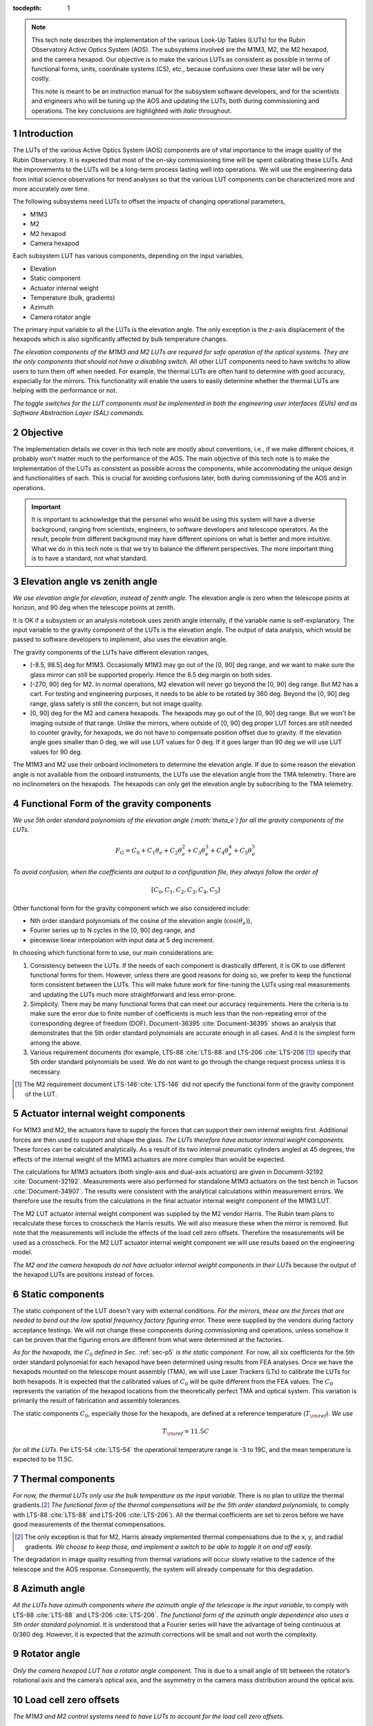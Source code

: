 ..
  Technote content.

  See https://developer.lsst.io/restructuredtext/style.html
  for a guide to reStructuredText writing.

  Do not put the title, authors or other metadata in this document;
  those are automatically added.

  Use the following syntax for sections:

  Sections
  ========

  and

  Subsections
  -----------

  and

  Subsubsections
  ^^^^^^^^^^^^^^

  To add images, add the image file (png, svg or jpeg preferred) to the
  _static/ directory. The reST syntax for adding the image is

  .. figure:: /_static/filename.ext
     :name: fig-label

     Caption text.

   Run: ``make html`` and ``open _build/html/index.html`` to preview your work.
   See the README at https://github.com/lsst-sqre/lsst-technote-bootstrap or
   this repo's README for more info.

   Feel free to delete this instructional comment.

:tocdepth: 1

.. Please do not modify tocdepth; will be fixed when a new Sphinx theme is shipped.

.. sectnum::

.. TODO: Delete the note below before merging new content to the master branch.

.. note::

   This tech note describes the implementation of the various Look-Up Tables (LUTs) for the Rubin Observatory Active Optics System (AOS). The subsystems involved are the M1M3, M2, the M2 hexapod, and the camera hexapod. Our objective is to make the various LUTs as consistent as possible in terms of functional forms, units, coordinate systems (CS), etc., because confusions over these later will be very costly.

   This note is meant to be an instruction manual for the subsystem software developers, and for the scientists and engineers who will be tuning up the AOS and updating the LUTs, both during commissioning and operations. The key conclusions are highlighted with *italic* throughout.

.. Add content here.
.. Do not include the document title (it's automatically added from metadata.yaml).

############
Introduction
############

The LUTs of the various Active Optics System (AOS) components are of vital importance to the image quality of the Rubin Observatory.
It is expected that most of the on-sky commissioning time will be spent calibrating these LUTs.
And the improvements to the LUTs will be a long-term process lasting well into operations.
We will use the engineering data from initial science observations for trend analyses so that the various LUT components can be characterized more and more accurately over time.

The following subsystems need LUTs to offset the impacts of changing operational parameters,

- M1M3
- M2
- M2 hexapod
- Camera hexapod

Each subsystem LUT has various components, depending on the input variables,

- Elevation
- Static component
- Actuator internal weight
- Temperature (bulk, gradients)
- Azimuth
- Camera rotator angle

The primary input variable to all the LUTs is the elevation angle. The only exception is the z-axis displacement of the hexapods which is also significantly affected by bulk temperature changes.

*The elevation components of the M1M3 and M2 LUTs are required for safe operation of the optical systems. They are the only components that should not have a disabling switch.*
All other LUT components need to have switchs to allow users to turn them off when needed. For example, the thermal LUTs are often hard to determine with good accuracy, especially for the mirrors. This functionality will enable the users to easily determine whether the thermal LUTs are helping with the performance or not.

*The toggle switches for the LUT components must be implemented in both the engineering user interfaces (EUIs) and as Software Abstraction Layer (SAL) commands.*

.. .. note::
..    Here we are only concerned with the LUTs that are used during exposures. The M1M3 dynamic forces during a slew are functions of the elevation angle and the angular velocities and accelerations. Sometimes they are referred to as the dynamic LUT (see for example, page 9 of LTS-88 :cite:`LTS-88`. That is not covered in this note since it only affects the image quality indirectly (if the system doesn’t settle completely before exposure starts).

#########
Objective
#########

The implementation details we cover in this tech note are mostly about conventions, i.e., if we make different choices, it probably won't matter much to the performance of the AOS.
The main objective of this tech note is to make the implementation of the LUTs as consistent as possible across the components, while accommodating the unique design and functionalities of each.
This is crucial for avoiding confusions later, both during commissioning of the AOS and in operations.

.. Important::

  It is important to acknowledge that the personel who would be using this system will have a diverse background, ranging from scientists, engineers, to software developers and telescope operators. As the result, people from different background may have different opinions on what is better and more intuitive.
  What we do in this tech note is that we try to balance the different perspectives.
  The more important thing is to have a standard, not what standard.


###############################
Elevation angle vs zenith angle
###############################

*We use elevation angle for elevation, instead of zenith angle.*
The elevation angle is zero when the telescope points at horizon, and 90 deg when the telescope points at zenith.

It is OK if a subsystem or an analysis notebook uses zenith angle internally, if the variable name is self-explanatory. The input variable to the gravity component of the LUTs is the elevation angle. The output of data analysis, which would be passed to software developers to implement, also uses the elevation angle.

The gravity components of the LUTs have different elevation ranges,

- [-8.5, 98.5] deg for M1M3. Occasionally M1M3 may go out of the [0, 90] deg range, and we want to make sure the glass mirror can still be supported properly. Hence the 8.5 deg margin on both sides.
- [-270, 90] deg for M2. In normal operations, M2 elevation will never go beyond the [0, 90] deg range. But M2 has a cart. For testing and engineering purposes, it needs to be able to be rotated by 360 deg. Beyond the [0, 90] deg range, glass safety is still the concern, but not image quality.
- [0, 90] deg for the M2 and camera hexapods. The hexapods may go out of the [0, 90] deg range. But we won't be imaging outside of that range. Unlike the mirrors, where outside of [0, 90] deg proper LUT forces are still needed to counter gravity, for hexapods, we do not have to compensate position offset due to gravity. If the elevation angle goes smaller than 0 deg, we will use LUT values for 0 deg. If it goes larger than 90 deg we will use LUT values for 90 deg.

The M1M3 and M2 use their onboard inclinometers to determine the elevation angle.
If due to some reason the elevation angle is not available from the onboard instruments, the LUTs use the elevation angle from the TMA telemetry.
There are no inclinometers on the hexapods. The hexapods can only get the elevation angle by subscribing to the TMA telemetry.

.. _sec-p5:

#########################################
Functional Form of the gravity components
#########################################

*We use 5th order standard polynomials of the elevation angle (:math:`\theta_e`) for all the gravity components of the LUTs.*

.. math::
    F_G = C_0 + C_1 \theta_e + C_2 \theta_e^2 + C_3 \theta_e^3 + C_4 \theta_e^4 + C_5 \theta_e^5

*To avoid confusion, when the coefficients are output to a configuration file, they always follow the order of*

.. math::
  [C_0, C_1, C_2, C_3, C_4, C_5]

Other functional form for the gravity component which we also considered include:

- Nth order standard polynomials of the cosine of the elevation angle (:math:`\cos(\theta_e)`),
- Fourier series up to N cycles in the [0, 90] deg range, and
- piecewise linear interpolation with input data at 5 deg increment.

In choosing which functional form to use, our main considerations are:

#. Consistency between the LUTs. If the needs of each component is drastically different, it is OK to use different functional forms for them. However, unless there are good reasons for doing so, we prefer to keep the functional form consistent between the LUTs. This will make future work for fine-tuning the LUTs using real measurements and updating the LUTs much more straightforward and less error-prone.
#. Simplicity. There may be many functional forms that can meet our accuracy requirements. Here the criteria is to make sure the error due to finite number of coefficients is much less than the non-repeating error of the corresponding degree of freedom (DOF). Document-36395 :cite:`Document-36395` shows an analysis that demonstrates that the 5th order standard polynomials are accurate enough in all cases. And it is the simplest form among the above.
#. Various requirement documents (for example, LTS-88 :cite:`LTS-88` and LTS-206 :cite:`LTS-206`\ [#label3]_) specify that 5th order standard polynomials be used. We do not want to go through the change request process unless it is necessary.

.. [#label3] The M2 requirement document LTS-146 :cite:`LTS-146` did not specify the functional form of the gravity component of the LUT.

###################################
Actuator internal weight components
###################################

For M1M3 and M2, the actuators have to supply the forces that can support their own internal weights first. Additional forces are then used to support and shape the glass. *The LUTs therefore have actuator internal weight components.* These forces can be calculated analytically. As a result of its two internal pneumatic cylinders angled at 45 degrees, the effects of the internal weight of the M1M3 actuators are more complex than would be expected.

The calculations for M1M3 actuators (both single-axis and dual-axis actuators) are given in Document-32192 :cite:`Document-32192`. Measurements were also performed for standalone M1M3 actuators on the test bench in Tucson :cite:`Document-34907`. The results were consistent with the analytical calculations within measurement errors. We therefore use the results from the calculations in the final actuator internal weight component of the M1M3 LUT.

The M2 LUT actuator internal weight component was supplied by the M2 vendor Harris. The Rubin team plans to recalculate these forces to crosscheck the Harris results. We will also measure these when the mirror is removed. But note that the measurements will include the effects of the load cell zero offsets. Therefore the measurements will be used as a crosscheck. For the M2 LUT actuator internal weight component we will use results based on the engineering model.

*The M2 and the camera hexapods do not have actuator internal weight components in their LUTs* because the output of the hexapod LUTs are positions instead of forces.

#################
Static components
#################

The static component of the LUT doesn't vary with external conditions. *For the mirrors, these are the forces that are needed to bend out the low spatial frequency factory figuring error.* These were supplied by the vendors during factory acceptance testings. We will not change these components during commissioning and operations, unless somehow it can be proven that the figuring errors are different from what were determined at the factories.

*As for the hexapods, the* :math:`C_0` *defined in Sec.* :ref:`sec-p5` *is the static component.* For now, all six coefficients for the 5th order standard polynomial for each hexapod have been determined using results from FEA analyses. Once we have the hexapods mounted on the telescope mount assembly (TMA), we will use Laser Trackers (LTs) to calibrate the LUTs for both hexapods. It is expected that the calibrated values of :math:`C_0` will be quite different from the FEA values. The :math:`C_0` represents the variation of the hexapod locations from the theoretically perfect TMA and optical system. This variation is primarily the result of fabrication and assembly tolerances.

The static components :math:`C_0`, especially those for the hexapods, are defined at a reference temperature (:math:`T_{\rm ref}`). *We use*

.. math::
  T_{\rm ref} = 11.5 C

*for all the LUTs.* Per LTS-54 :cite:`LTS-54` the operational temperature range is -3 to 19C, and the mean temperature is expected to be 11.5C.

##################
Thermal components
##################

.. *The software engineering user interfaces (EUIs) must enable the users to toggle the thermal components of the LUTs on and off.* The thermal compensations are often hard to determine with good accuracy, especially for the mirrors. This functionality will enable the users to easily determine whether the thermal LUTs are helping with the performance or not.

*For now, the thermal LUTs only use the bulk temperature as the input variable.* There is no plan to utilize the thermal gradients.\ [#label2]_
*The functional form of the thermal compensations will be the 5th order standard polynomials,* to comply with
LTS-88 :cite:`LTS-88` and LTS-206 :cite:`LTS-206`). All the thermal coefficients are set to zeros before we have good measurements of the thermal commpensations.

.. [#label2] The only exception is that for M2, Harris already implemented thermal compensations due to the x, y, and radial gradients. *We choose to keep those, and implement a switch to be able to toggle it on and off easily.*

The degradation in image quality resulting from thermal variations will occur slowly relative to the cadence of the telescope and the AOS response. Consequently, the system will already compensate for this degradation.

#############
Azimuth angle
#############

*All the LUTs have azimuth components where the azimuth angle of the telescope is the input variable*, to comply with
LTS-88 :cite:`LTS-88` and LTS-206 :cite:`LTS-206`.
*The functional form of the azimuth angle dependence also uses a 5th order standard polynomial.*
It is understood that a Fourier series will have the advantage of being continuous at 0/360 deg.
However, it is expected that the azimuth corrections will be small and not worth the complexity.

.. *The software EUIs must enable the users to toggle the Azimuth components of the LUTs on and off.*

#############
Rotator angle
#############

*Only the camera hexapod LUT has a rotator angle component.* This is due to a small angle of tilt between the rotator’s rotational axis and the camera’s optical axis, and the asymmetry in the camera mass distribution around the optical axis.

.. *The software EUIs must enable the users to toggle the rotator components of the LUTs on and off.*

######################
Load cell zero offsets
######################

*The M1M3 and M2 control systems need to have LUTs to account for the load cell zero offsets.*

These can be configured individually for the x, y, and z-components of each actuator.
Initially these are all set at zero. After we obtain the offset values through measurements, these tables will be populated.
They represent an important contributor to the overall commanded forces.

Like the static components, the load cell zero offsets are not dependent on any of the other variables discussed in this document.
For conceptual clarity and easier maintanence, we choose to keep them separate from the static forces.

########################
Units, DOF names, and CS
########################

*The outputs of the M1M3 and M2 LUTs are forces for individual actuators. The units are Newtons.
The CSs are M1M3 CS and M2 CS, respectively.* See SITCOMTN-003 :cite:`SITCOMTN-003` for definitions of these CSs.

*The outputs of the hexapod LUTs are x, y, and z displacements and rotations around the x, y, and z axes.
The rotations follow the right-hand rule.
The units shoulld be microns for displacements and arcseconds for rotations.*
Even though the Data Management (DM) standard for rotations is to use degrees, we decide to make an exception here because we will be dealing with small angle all the time.\ [#label1]_

.. [#label1] By the same logic, DM uses arcsecond for small quantities like Point-Spread-Function size and platescale.

In the XML interface, we need to keep uniform naming to avoid confusions.
*The x, y, and z displacements have parameter names of dx, dy, and dz.
The rotations around the x, y, and z axes have parameter names of rx, ry, and rz.*
The parameter names having "d" and "r" in them indiciate that these are offset commands, not the new positions for the commanded components.
For clarity, these are required even when the topic name already indicates it is an offset command, since they are not much longer than x, y, z, u, v, and w.
*The offsets are always in M2 CS* :cite:`SITCOMTN-003` *for the M2 hexapod, and CCS* :cite:`SITCOMTN-003` *for the camera hexapod.*

We realize that the parameter names for mirror positions are not as consistent as one may wish.
Right now the M1M3 positions use units of meters and degrees, while M2 positions uses microns and arcseconds.
The parameter names are xPosition, yPosition, zPosition, xRotation, yRotation, and zRotation for M1M3.
For M2 they are x, y, z, xRot, yRot, and zRot.
Since these are only used in engineering modes, and not controlled by the AOS, they are less likely to cause confusions.
To reduce the amount of work for the developers we choose not to change these.

Note that for the hexapods, rz, the rotation about the optical axis, does not affect the optical system and is not used by the AOS system. It is only used for engineering/diagnostic purposes.

###########
Future work
###########

Things we need to do before the next round of testing:

- finish FEA analysis on M1M3 gravity LUT, and make sure we account for the weights of all the interface plates and cups correctly; also revise Document-34898 :cite:`Document-34898` accordingly;
- measure the M1M3 actuator load cell zero offsets before they are attached to the glass mirror on the summit;
- perform FEA analysis on M2 gravity LUT to verify Harris values;
- determine M2 actuator internal weight component and compare against Harris results;
- measure the M2 actuator load cell zero offsets when the mirror is removed;
- perform analysis to determine if M2 static forces from Harris make sense;
- change M2 gravity functional form to 5th order polynomial;
- add Harris M2 LUT dependence on thermal gradients;
- change the M2 thermal LUT reference temperature from 21C to 11.5C;
- Provide software switches to disable separate LUT components;
- change all thermal components in the form of 5th order polynomial;
- check and ensure that we use the following everywhere in the XML

  - elevation angle instead of zenith angle (also revise SITCOMTN-003 :cite:`SITCOMTN-003` accordingly);
  - parameter names for offset commands: dx, dy, dz, rx, ry, rz;
  - units for hexapod offsets: microns and arcseconds.

Future milestones for LUT updates:

- M3 summit testing;
- Updates of the M2 and camera hexapods LUTs using laser tracker measurements on the TMA;
- Initial Optical Testing Assembly (IOTA) (if we eventually do get a time window);
- Commissioning Camera (ComCam);
- LSSTCam Full-Array Mode (FAM);
- LSSTCam normal operation mode (using four corner wavefront sensors).

#########################
Appendix A - Useful links
#########################

M1M3
####

Gravity:

- https://github.com/lsst-ts/ts_m1m3support/blob/master/SettingFiles/Tables/ElevationXTable.csv
- https://github.com/lsst-ts/ts_m1m3support/blob/master/SettingFiles/Tables/ElevationYTable.csv
- https://github.com/lsst-ts/ts_m1m3support/blob/master/SettingFiles/Tables/ElevationZTable.csv

Azimuth (place holder for now):

- https://github.com/lsst-ts/ts_m1m3support/blob/master/SettingFiles/Tables/AzimuthXTable.csv
- https://github.com/lsst-ts/ts_m1m3support/blob/master/SettingFiles/Tables/AzimuthYTable.csv
- https://github.com/lsst-ts/ts_m1m3support/blob/master/SettingFiles/Tables/AzimuthZTable.csv

Thermal (place holder for now):

- https://github.com/lsst-ts/ts_m1m3support/blob/master/SettingFiles/Tables/ThermalXTable.csv
- https://github.com/lsst-ts/ts_m1m3support/blob/master/SettingFiles/Tables/ThermalYTable.csv
- https://github.com/lsst-ts/ts_m1m3support/blob/master/SettingFiles/Tables/ThermalZTable.csv

Static:

- https://github.com/lsst-ts/ts_m1m3support/blob/master/SettingFiles/Tables/StaticXTable.csv
- https://github.com/lsst-ts/ts_m1m3support/blob/master/SettingFiles/Tables/StaticYTable.csv
- https://github.com/lsst-ts/ts_m1m3support/blob/master/SettingFiles/Tables/StaticZTable.csv

M2
##

Piecewise interpolation (at 5 deg increment) implemented by Harris:

- https://github.com/lsst-ts/ts_mtm2_cell/tree/master/configuration/lsst-m2/config/parameter_files/luts/FinalHandlingLUTs
- https://github.com/lsst-ts/ts_mtm2_cell/tree/master/configuration/lsst-m2/config/parameter_files/luts/FinalOpticalLUTs

Hexapods
########

Configurations:

- https://github.com/lsst-ts/ts_config_mttcs/tree/develop/Hexapod/v1

Fitter:

- https://github.com/lsst-ts/ts_hexapod/tree/develop/fitter



.. .. rubric:: References

.. Make in-text citations with: :cite:`bibkey`.

.. bibliography:: local.bib lsstbib/books.bib lsstbib/lsst.bib lsstbib/lsst-dm.bib lsstbib/refs.bib lsstbib/refs_ads.bib
    :style: lsst_aa
